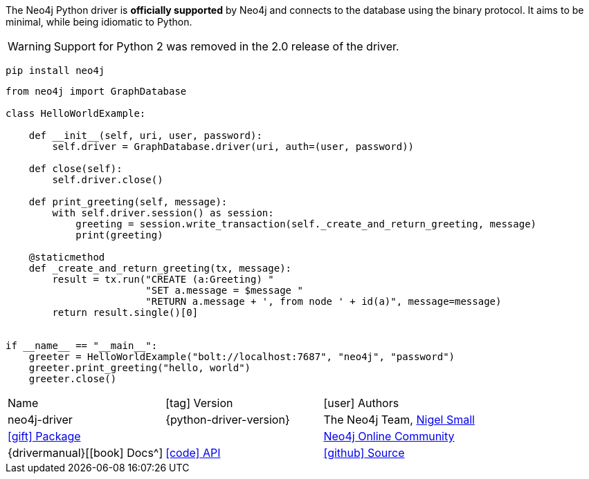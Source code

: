 
++++
<script src="https://cdnjs.cloudflare.com/ajax/libs/codemirror/5.13.4/mode/python/python.min.js"></script>
++++

The Neo4j Python driver is *officially supported* by Neo4j and connects to the database using the binary protocol.
It aims to be minimal, while being idiomatic to Python.

WARNING: Support for Python 2 was removed in the 2.0 release of the driver.

[source, shell, subs=attributes,specialcharacters]
----
pip install neo4j
----

[source, python, subs=attributes]
----
from neo4j import GraphDatabase

class HelloWorldExample:

    def __init__(self, uri, user, password):
        self.driver = GraphDatabase.driver(uri, auth=(user, password))

    def close(self):
        self.driver.close()

    def print_greeting(self, message):
        with self.driver.session() as session:
            greeting = session.write_transaction(self._create_and_return_greeting, message)
            print(greeting)

    @staticmethod
    def _create_and_return_greeting(tx, message):
        result = tx.run("CREATE (a:Greeting) "
                        "SET a.message = $message "
                        "RETURN a.message + ', from node ' + id(a)", message=message)
        return result.single()[0]


if __name__ == "__main__":
    greeter = HelloWorldExample("bolt://localhost:7687", "neo4j", "password")
    greeter.print_greeting("hello, world")
    greeter.close()
----
// TODO: Driver import not working correctly, fix when the next version is out
// include::https://github.com/neo4j/neo4j-python-driver/raw/{python-driver-version}/tests/integration/examples/test_hello_world_example.py[tag=hello-world-import]
// include::https://github.com/neo4j/neo4j-python-driver/raw/{python-driver-version}tests/integration/examples/test_hello_world_example.py[tag=hello-world,indent=0]


[%headers,cols="3*"]
|===
| Name
| icon:tag[] Version
| icon:user[] Authors

| neo4j-driver
| {python-driver-version}
| The Neo4j Team, https://twitter.com/technige[Nigel Small^]

| https://pypi.python.org/pypi/neo4j[icon:gift[] Package]
|
| https://community.neo4j.com/c/drivers-stacks/python[Neo4j Online Community^]

| {drivermanual}[icon:book[] Docs^]
| link:/docs/api/python-driver/current/[icon:code[] API]
| https://github.com/neo4j/neo4j-python-driver[icon:github[] Source]
|===
